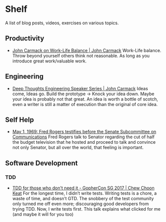 * Shelf
A list of blog posts, videos, exercises on various topics.

** Productivity
 * [[https://www.youtube.com/watch?v=wIvHkaV6Ri8][John Carmack on Work-Life Balance | John Carmack]]
   Work-Life balance. Throw beyond yourself others think not
   reasonable. As long as you introduce great work/valuable work.

** Engineering
 * [[https://www.youtube.com/watch?v=dSCBCk4xVa0][Deep Thoughts Engineering Speaker Series | John Carmack]]
   Ideas come, Ideas go. Build the prototype -> Knock your idea down.
   Maybe your idea is probably not that great. An idea is worth a
   bottle of scotch, even a writer is still a matter of execution
   than the original of core idea.

** Self Help
 * [[https://www.youtube.com/watch?v=fKy7ljRr0AA][May 1, 1969: Fred Rogers testifies before the Senate Subcommittee on Communications]]
   Fred Rogers talk to Senator regarding the cut of half the budget
   television that he hosted and proceed to talk and convince
   not only Senator, but all over the world, that feeling is
   important.

** Software Development
*** TDD
 * [[https://www.youtube.com/watch?v=a6oP24CSdUg][TDD for those who don't need it - GopherCon SG 2017 | Chew Choon Keat]]
   For the longest time, I didn’t write tests. Writing tests is a chore,
   a waste of time, and doesn’t GTD. The snobbery of the test community
   only turned me off even more; discouraging good developers from trying TDD.
   Now, I write tests first. This talk explains what clicked for me
   (and maybe it will for you too)
